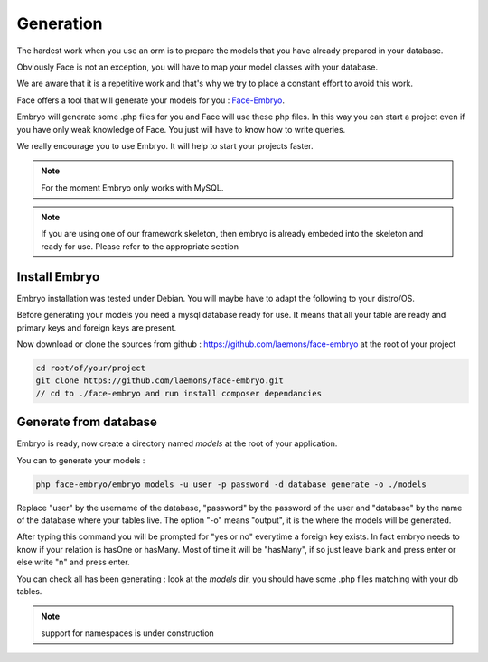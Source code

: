 Generation
========


The hardest work when you use an orm is to prepare the models that you have already prepared in your database.

Obviously Face is not an exception, you will have to map your model classes with your database.

We are aware that it is a repetitive work and that's why we try to place a constant effort to avoid this work.

Face offers a tool that will generate your models for you : `Face-Embryo`_.

Embryo will generate  some .php files for you and Face will use these php files.
In this way you can start a project even if you have only weak knowledge of Face. You just will have to know how to write queries.

We really encourage you to use Embryo. It will help to start your projects faster.

.. note::

    For the moment Embryo only works with MySQL.

.. note::

    If you are using one of our framework skeleton, then embryo is already embeded into the skeleton and ready for use. Please refer to the appropriate section

Install Embryo
-----------

Embryo installation was tested under Debian. You will maybe have to adapt the following to your distro/OS.

Before generating your models you need a mysql database ready for use. It means that all your table are ready and primary keys and foreign keys are present.

Now download or clone the sources from github : https://github.com/laemons/face-embryo at the root of your project

.. code-block:: php

    cd root/of/your/project
    git clone https://github.com/laemons/face-embryo.git
    // cd to ./face-embryo and run install composer dependancies


Generate from database
-----------

Embryo is ready, now create a directory named `models` at the root of your application.

You can to generate your models :

.. code-block:: php

    php face-embryo/embryo models -u user -p password -d database generate -o ./models


Replace "user" by the username of the database, "password" by the password of the user and "database" by the name of the database where your tables live.
The option "-o"  means "output", it is the where the models will be generated.

After typing this command you will be prompted for "yes or no" everytime a foreign key exists.
In fact embryo needs to know if your relation is hasOne or hasMany. Most of time it will be "hasMany", if so just leave blank and press enter or else write "n" and press enter.

You can check all has been generating : look at the `models` dir, you should have some .php files matching with your db tables.

.. note::

    support for namespaces is under construction



.. _Face-Embryo: https://github.com/laemons/face-embryo
